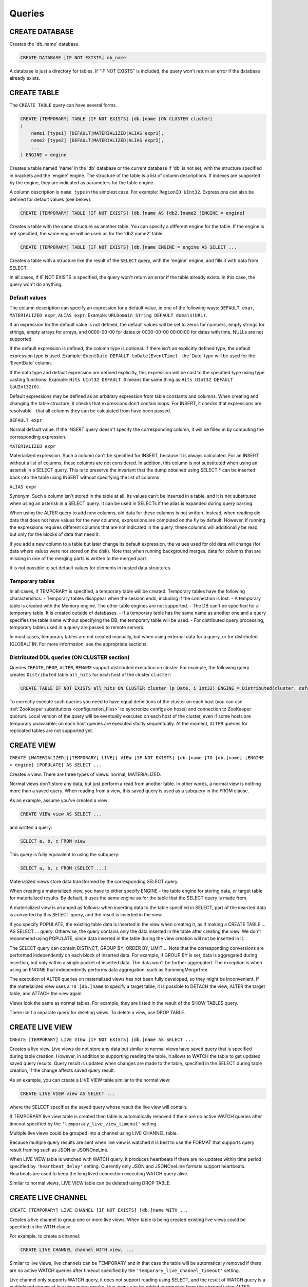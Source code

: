 Queries
-------

CREATE DATABASE
~~~~~~~~~~~~~~~
Creates the 'db_name' database.

.. code-block:: sql

    CREATE DATABASE [IF NOT EXISTS] db_name

A database is just a directory for tables.
If "IF NOT EXISTS" is included, the query won't return an error if the database already exists.

CREATE TABLE
~~~~~~~~~~~~
The ``CREATE TABLE`` query can have several forms.

.. code-block:: sql

    CREATE [TEMPORARY] TABLE [IF NOT EXISTS] [db.]name [ON CLUSTER cluster]
    (
        name1 [type1] [DEFAULT|MATERIALIZED|ALIAS expr1],
        name2 [type2] [DEFAULT|MATERIALIZED|ALIAS expr2],
        ...
    ) ENGINE = engine

Creates a table named 'name' in the 'db' database or the current database if 'db' is not set, with the structure specified in brackets and the 'engine' engine. The structure of the table is a list of column descriptions. If indexes are supported by the engine, they are indicated as parameters for the table engine.

A column description is ``name type`` in the simplest case. For example: ``RegionID UInt32``.
Expressions can also be defined for default values (see below).

.. code-block:: sql

    CREATE [TEMPORARY] TABLE [IF NOT EXISTS] [db.]name AS [db2.]name2 [ENGINE = engine]

Creates a table with the same structure as another table. You can specify a different engine for the table. If the engine is not specified, the same engine will be used as for the 'db2.name2' table.

.. code-block:: sql

    CREATE [TEMPORARY] TABLE [IF NOT EXISTS] [db.]name ENGINE = engine AS SELECT ...

Creates a table with a structure like the result of the ``SELECT`` query, with the 'engine' engine, and fills it with data from SELECT.

In all cases, if IF NOT EXISTS is specified, the query won't return an error if the table already exists. In this case, the query won't do anything.

Default values
""""""""""""""
The column description can specify an expression for a default value, in one of the following ways:
``DEFAULT expr``, ``MATERIALIZED expr``, ``ALIAS expr``.
Example: ``URLDomain String DEFAULT domain(URL)``.

If an expression for the default value is not defined, the default values will be set to zeros for numbers, empty strings for strings, empty arrays for arrays, and 0000-00-00 for dates or 0000-00-00 00:00:00 for dates with time. NULLs are not supported.

If the default expression is defined, the column type is optional. If there isn't an explicitly defined type, the default expression type is used. Example: ``EventDate DEFAULT toDate(EventTime)`` - the 'Date' type will be used for the 'EventDate' column.

If the data type and default expression are defined explicitly, this expression will be cast to the specified type using type casting functions. Example: ``Hits UInt32 DEFAULT 0`` means the same thing as ``Hits UInt32 DEFAULT toUInt32(0)``.

Default expressions may be defined as an arbitrary expression from table constants and columns. When creating and changing the table structure, it checks that expressions don't contain loops. For INSERT, it checks that expressions are resolvable - that all columns they can be calculated from have been passed.

``DEFAULT expr``

Normal default value. If the INSERT query doesn't specify the corresponding column, it will be filled in by computing the corresponding expression.

``MATERIALIZED expr``

Materialized expression. Such a column can't be specified for INSERT, because it is always calculated.
For an INSERT without a list of columns, these columns are not considered.
In addition, this column is not substituted when using an asterisk in a SELECT query. This is to preserve the invariant that the dump obtained using SELECT * can be inserted back into the table using INSERT without specifying the list of columns.

``ALIAS expr``

Synonym. Such a column isn't stored in the table at all.
Its values can't be inserted in a table, and it is not substituted when using an asterisk in a SELECT query.
It can be used in SELECTs if the alias is expanded during query parsing.

When using the ALTER query to add new columns, old data for these columns is not written. Instead, when reading old data that does not have values for the new columns, expressions are computed on the fly by default. However, if running the expressions requires different columns that are not indicated in the query, these columns will additionally be read, but only for the blocks of data that need it.

If you add a new column to a table but later change its default expression, the values used for old data will change (for data where values were not stored on the disk). Note that when running background merges, data for columns that are missing in one of the merging parts is written to the merged part.

It is not possible to set default values for elements in nested data structures.

Temporary tables
""""""""""""""""
In all cases, if TEMPORARY is specified, a temporary table will be created. Temporary tables have the following characteristics:
- Temporary tables disappear when the session ends, including if the connection is lost.
- A temporary table is created with the Memory engine. The other table engines are not supported.
- The DB can't be specified for a temporary table. It is created outside of databases.
- If a temporary table has the same name as another one and a query specifies the table name without specifying the DB, the temporary table will be used.
- For distributed query processing, temporary tables used in a query are passed to remote servers.

In most cases, temporary tables are not created manually, but when using external data for a query, or for distributed (GLOBAL) IN. For more information, see the appropriate sections.

Distributed DDL queries (ON CLUSTER section)
""""""""""""""""""""""""""""""""""""""""""""

Queries ``CREATE``, ``DROP``, ``ALTER``, ``RENAME`` support distributed execution on cluster.
For example, the following query creates ``Distributed`` table ``all_hits`` for each host of the cluster ``cluster``:

.. code-block:: sql

    CREATE TABLE IF NOT EXISTS all_hits ON CLUSTER cluster (p Date, i Int32) ENGINE = Distributed(cluster, default, hits)

To correctly execute such queries you need to have equal definitions of the cluster on each host (you can use :ref:`ZooKeeper substitutions <configuration_files>` to syncronize configs on hosts) and connection to ZooKeeper quorum.
Local version of the query will be eventually executed on each host of the cluster, even if some hosts are temporary unavaiable; on each host queries are executed stictly sequentually.
At the moment, ``ALTER`` queries for replicated tables are not supported yet.

CREATE VIEW
~~~~~~~~~~~
``CREATE [MATERIALIZED|[[TEMPORARY] LIVE]] VIEW [IF NOT EXISTS] [db.]name [TO [db.]name] [ENGINE = engine] [POPULATE] AS SELECT ...``

Creates a view. There are three types of views: normal, MATERIALIZED.

Normal views don't store any data, but just perform a read from another table. In other words, a normal view is nothing more than a saved query. When reading from a view, this saved query is used as a subquery in the FROM clause.

As an example, assume you've created a view:

.. code-block:: sql

    CREATE VIEW view AS SELECT ...

and written a query:

.. code-block:: sql

    SELECT a, b, c FROM view
    
This query is fully equivalent to using the subquery:

.. code-block:: sql

    SELECT a, b, c FROM (SELECT ...)

Materialized views store data transformed by the corresponding SELECT query.

When creating a materialized view, you have to either specify ENGINE - the table engine for storing data, or target table for materialized results. By default, it uses the same engine as for the table that the SELECT query is made from.

A materialized view is arranged as follows: when inserting data to the table specified in SELECT, part of the inserted data is converted by this SELECT query, and the result is inserted in the view.

If you specify POPULATE, the existing table data is inserted in the view when creating it, as if making a CREATE TABLE ... AS SELECT ... query. Otherwise, the query contains only the data inserted in the table after creating the view. We don't recommend using POPULATE, since data inserted in the table during the view creation will not be inserted in it.

The SELECT query can contain DISTINCT, GROUP BY, ORDER BY, LIMIT ... Note that the corresponding conversions are performed independently on each block of inserted data. For example, if GROUP BY is set, data is aggregated during insertion, but only within a single packet of inserted data. The data won't be further aggregated. The exception is when using an ENGINE that independently performs data aggregation, such as SummingMergeTree.

The execution of ALTER queries on materialized views has not been fully developed, so they might be inconvenient.
If the materialized view uses a ``TO [db.]name`` to specify a target table, it is possible to DETACH the view, ALTER the target table, and ATTACH the view again.

Views look the same as normal tables. For example, they are listed in the result of the SHOW TABLES query.

There isn't a separate query for deleting views. To delete a view, use DROP TABLE.

CREATE LIVE VIEW
~~~~~~~~~~~~~~~~
``CREATE [TEMPORARY] LIVE VIEW [IF NOT EXISTS] [db.]name AS SELECT ...``

Creates a live view. Live views do not store any data but similar to normal views have saved query that is specified during table creation.
However, in addition to supporting reading the table, it allows to WATCH the table
to get updated saved query results. Query result is updated when changes are made to the table, specified in the SELECT during table creation, if the change affects saved query result.

As an example, you can create a LIVE VIEW table similar to the normal view:

.. code-block:: sql

    CREATE LIVE VIEW view AS SELECT ...

where the SELECT specifies the saved query whose result the live view will contain.

If TEMPORARY live view table is created then table is automatically removed if there are no active WATCH queries after timeout specified by the
``'temporary_live_view_timeout'`` setting.

Multiple live views could be grouped into a channel using LIVE CHANNEL table.

Because multiple query results are sent when live view is watched it is best to use the FORMAT that supports query result framing
such as JSON or JSONOneLine.

When LIVE VIEW table is watched with WATCH query, it produces heartbeats if there are no updates within time period specified by ``'heartbeat_delay'`` setting.
Currently only JSON and JSONOneLine formats support heartbeats. Hearbeats are used to keep the long lived connection executing WATCH query alive.

Similar to normal views, LIVE VIEW table can be deleted using DROP TABLE.

CREATE LIVE CHANNEL
~~~~~~~~~~~~~~~~~~~
``CREATE [TEMPORARY] LIVE CHANNEL [IF NOT EXISTS] [db.]name WITH ...``

Creates a live channel to group one or more live views. When table is being created existing live views could be specified in the WITH clause

For example, to create a channel:

.. code-block:: sql

    CREATE LIVE CHANNEL channel WITH view, ...

Similar to live views, live channels can be TEMPORARY and in that case the table will be automatically removed if there are no active WATCH queries
after timeout specified by the ``'temporary_live_channel_timeout'`` setting.

Live channel only supports WATCH query, it does not support reading using SELECT, and the result of WATCH query is a multiplexed stream of live view query results. Live views can be added or
removed from the channel using ALTER CHANNEL command.

When multiple live views are added to the channel, live views are checked for updated results in round-robin fashion to ensure that no
one live view consumes all the channel bandwidth.

Because multiple query results are multiplexed on the same channel, it is best to use the output FORMAT that supports query result framing
such as JSON or JSONOneLine.

When live channel is watched it produces heartbeats if are no updates within time period specified by ``'heartbeat_delay'`` setting.
Currently only JSON and JSONOneLine formats support heartbeats. Hearbeats are used to keep the long lived connection executing WATCH query alive.

Similar to views, live channels can be deleted using DROP TABLE.

ALTER CHANNEL
~~~~~~~~~~~~~~
``ALTER CHANNEL channel ADD|REMOVE|MODIFY|REFRESH ...``

Modifies channel state. One or more live views can be added or removed using ADD or REMOVE commands. To specify new group of live views that belong
to the channel use MODIFY command. If refreshed live view query result is needed to be sent on the channel then REFRESH command can be used.

For example, to add LIVE VIEW to a channel:

.. code-block:: sql

    ALTER CHANNEL channel ADD view

to remove LIVE VIEW from a channel:

.. code-block:: sql

    ALTER CHANNEL channel REMOVE view

to modify channel LIVE VIEW list:

.. code-block:: sql

    ALTER CHANNEL channel MODIFY view, ...

to refresh LIVE VIEW query results:

.. code-block:: sql

    ALTER CHANNEL channel REFRESH view, ...

The command timeout is determined by the ``'alter_channel_wait_ms'`` setting. If the timeout is reached then command is aborted
while partial changes to the channel might have been applied. The timeout is present because channels can have large number
of live views and the changes have to be propagated to all the active WATCH queries to keep consistent channel state.

WATCH
~~~~~
``WATCH [db.]name [LIMIT n] [FORMAT format]``

This query is used to watch either LIVE VIEW or LIVE CHANNEL tables. The LIMIT can be specified to set number of updates to receive
before terminating the query. By default, number of updates is not limited.

Similar to the SELECT query the output format is specified using FORMAT clause. Because multiple query results are sent
as the result of WATCH query, it is best to use the FORMAT that supports query result framing such as JSON or JSONOneLine.

ATTACH
~~~~~~
The query is exactly the same as CREATE, except
- The word ATTACH is used instead of CREATE.
- The query doesn't create data on the disk, but assumes that data is already in the appropriate places, and just adds information about the table to the server.
After executing an ATTACH query, the server will know about the existence of the table.

If the table has been previously detached and it's structure is known, it's possible to use shorthand form and omit structure definition:

.. code-block:: sql

    ATTACH TABLE [IF NOT EXISTS] [db.]name

This query is used when starting the server. The server stores table metadata as files with ATTACH queries, which it simply runs at launch (with the exception of system tables, which are explicitly created on the server).

DROP
~~~~
This query has two types: ``DROP DATABASE`` and ``DROP TABLE``.

.. code-block:: sql

    DROP DATABASE [IF EXISTS] db [ON CLUSTER cluster]

Deletes all tables inside the 'db' database, then deletes the 'db' database itself.
If IF EXISTS is specified, it doesn't return an error if the database doesn't exist.

.. code-block:: sql

    DROP TABLE [IF EXISTS] [db.]name [ON CLUSTER cluster]

Deletes the table.
If ``IF EXISTS`` is specified, it doesn't return an error if the table doesn't exist or the database doesn't exist.

DETACH
~~~~~~
Deletes information about the table from the server. The server stops knowing about the table's existence.

.. code-block:: sql

    DETACH TABLE [IF EXISTS] [db.]name

This does not delete the table's data or metadata. On the next server launch, the server will read the metadata and find out about the table again. Similarly, a "detached" table can be re-attached using the ATTACH query (with the exception of system tables, which do not have metadata stored for them).

There is no DETACH DATABASE query.

RENAME
~~~~~~
Renames one or more tables.

.. code-block:: sql

    RENAME TABLE [db11.]name11 TO [db12.]name12, [db21.]name21 TO [db22.]name22, ... [ON CLUSTER cluster]

All tables are renamed under global locking. Renaming tables is a light operation. If you indicated another database after TO, the table will be moved to this database. However, the directories with databases must reside in the same file system (otherwise, an error is returned).

ALTER
~~~~~
The ALTER query is only supported for \*MergeTree type tables, as well as for Merge and Distributed types. The query has several variations.

Column manipulations
""""""""""""""""""""""""
Lets you change the table structure.

.. code-block:: sql

    ALTER TABLE [db].name [ON CLUSTER cluster] ADD|DROP|MODIFY COLUMN ...

In the query, specify a list of one or more comma-separated actions. Each action is an operation on a column.

The following actions are supported:

.. code-block:: sql

    ADD COLUMN name [type] [default_expr] [AFTER name_after]

Adds a new column to the table with the specified name, type, and default expression (see the section "Default expressions"). If you specify 'AFTER name_after' (the name of another column), the column is added after the specified one in the list of table columns. Otherwise, the column is added to the end of the table. Note that there is no way to add a column to the beginning of a table. For a chain of actions, 'name_after' can be the name of a column that is added in one of the previous actions.

Adding a column just changes the table structure, without performing any actions with data. The data doesn't appear on the disk after ALTER. If the data is missing for a column when reading from the table, it is filled in with default values (by performing the default expression if there is one, or using zeros or empty strings). The column appears on the disk after merging data parts (see MergeTree).

This approach allows us to complete the ALTER query instantly, without increasing the volume of old data.

.. code-block:: sql

    DROP COLUMN name

Deletes the column with the name 'name'.

Deletes data from the file system. Since this deletes entire files, the query is completed almost instantly.

.. code-block:: sql

    MODIFY COLUMN name [type] [default_expr]

Changes the 'name' column's type to 'type' and/or the default expression to 'default_expr'. When changing the type, values are converted as if the 'toType' function were applied to them.

If only the default expression is changed, the query doesn't do anything complex, and is completed almost instantly.

Changing the column type is the only complex action - it changes the contents of files with data. For large tables, this may take a long time.

There are several stages of execution:
- Preparing temporary (new) files with modified data.
- Renaming old files.
- Renaming the temporary (new) files to the old names.
- Deleting the old files.

Only the first stage takes time. If there is a failure at this stage, the data is not changed.
If there is a failure during one of the successive stages, data can be restored manually. The exception is if the old files were deleted from the file system but the data for the new files did not get written to the disk and was lost.

There is no support for changing the column type in arrays and nested data structures.

The ALTER query lets you create and delete separate elements (columns) in nested data structures, but not whole nested data structures. To add a nested data structure, you can add columns with a name like 'name.nested_name' and the type 'Array(T)'. A nested data structure is equivalent to multiple array columns with a name that has the same prefix before the dot.

There is no support for deleting of columns in the primary key or the sampling key (columns that are in the ENGINE expression). Changing the type of columns in the primary key is allowed only if such change doesn't entail changing the actual data (e.g. adding the value to an Enum or changing the type from DateTime to UInt32 is allowed).

If the ALTER query is not sufficient for making the table changes you need, you can create a new table, copy the data to it using the INSERT SELECT query, then switch the tables using the RENAME query and delete the old table.

The ALTER query blocks all reads and writes for the table. In other words, if a long SELECT is running at the time of the ALTER query, the ALTER query will wait for the SELECT to complete. At the same time, all new queries to the same table will wait while this ALTER is running.

For tables that don't store data themselves (Merge and Distributed), ALTER just changes the table structure, and does not change the structure of subordinate tables. For example, when running ALTER for a Distributed table, you will also need to run ALTER for the tables on all remote servers.

The ALTER query for changing columns is replicated. The instructions are saved in ZooKeeper, then each replica applies them. All ALTER queries are run in the same order. The query waits for the appropriate actions to be completed on the other replicas. However, a query to change columns in a replicated table can be interrupted, and all actions will be performed asynchronously.

Manipulations with partitions and parts
"""""""""""""""""""""""""""""""""""""""
Only works for tables in the MergeTree family. The following operations are available:

* ``DETACH PARTITION`` - Move a partition to the 'detached' directory and forget it.
* ``DROP PARTITION`` - Delete a partition.
* ``ATTACH PART|PARTITION`` - Add a new part or partition from the 'detached' directory to the table.
* ``FREEZE PARTITION`` - Create a backup of a partition.
* ``FETCH PARTITION`` - Download a partition from another server.

Each type of query is covered separately below.

A partition in a table is data for a single calendar month. This is determined by the values of the date key specified in the table engine parameters. Each month's data is stored separately in order to simplify manipulations with this data.

A "part" in the table is part of the data from a single partition, sorted by the primary key.

You can use the ``system.parts`` table to view the set of table parts and partitions:

.. code-block:: text

    SELECT * FROM system.parts WHERE active

``active`` - Only count active parts. Inactive parts are, for example, source parts remaining after merging to a larger part - these parts are deleted approximately 10 minutes after merging.

Another way to view a set of parts and partitions is to go into the directory with table data.
The directory with data is
/var/lib/clickhouse/data/database/table/,
where /var/lib/clickhouse/ is the path to ClickHouse data, 'database' is the database name, and 'table' is the table name. Example:

.. code-block:: bash

    $ ls -l /var/lib/clickhouse/data/test/visits/
    total 48
    drwxrwxrwx 2 clickhouse clickhouse 20480 мая   13 02:58 20140317_20140323_2_2_0
    drwxrwxrwx 2 clickhouse clickhouse 20480 мая   13 02:58 20140317_20140323_4_4_0
    drwxrwxrwx 2 clickhouse clickhouse  4096 мая   13 02:55 detached
    -rw-rw-rw- 1 clickhouse clickhouse     2 мая   13 02:58 increment.txt

Here ``20140317_20140323_2_2_0``, ``20140317_20140323_4_4_0`` - are directories of parts.

Let's look at the name of the first part: ``20140317_20140323_2_2_0``.
* ``20140317`` - minimum date of part data
* ``20140323`` - maximum date of part data
* ``2`` - minimum number of the data block
* ``2`` - maximum number of the data block
* ``0`` - part level, depth of the merge tree that formed it

Each part corresponds to a single partition and contains data for a single month.
201403 - The partition name. A partition is a set of parts for a single month.

On an operating server, you can't manually change the set of parts or their data on the file system, since the server won't know about it. For non-replicated tables, you can do this when the server is stopped, but we don't recommended it. For replicated tables, the set of parts can't be changed in any case.

The 'detached' directory contains parts that are not used by the server - detached from the table using the ALTER ... DETACH query. Parts that are damaged are also moved to this directory, instead of deleting them. You can add, delete, or modify the data in the 'detached' directory at any time - the server won't know about this until you make the ALTER TABLE ... ATTACH query.

.. code-block:: sql

    ALTER TABLE [db.]table DETACH PARTITION 'name'

Move all data for partitions named 'name' to the 'detached' directory and forget about them.
The partition name is specified in YYYYMM format. It can be indicated in single quotes or without them.

After the query is executed, you can do whatever you want with the data in the 'detached' directory — delete it from the file system, or just leave it.

The query is replicated - data will be moved to the 'detached' directory and forgotten on all replicas. The query can only be sent to a leader replica. To find out if a replica is a leader, perform SELECT to the 'system.replicas' system table. Alternatively, it is easier to make a query on all replicas, and all except one will throw an exception.

.. code-block:: sql

    ALTER TABLE [db.]table DROP PARTITION 'name'

Similar to the DETACH operation. Deletes data from the table. Data parts will be tagged as inactive and will be completely deleted in approximately 10 minutes. The query is replicated - data will be deleted on all replicas.

.. code-block:: sql

    ALTER TABLE [db.]table ATTACH PARTITION|PART 'name'

Adds data to the table from the 'detached' directory.

It is possible to add data for an entire partition or a separate part. For a part, specify the full name of the part in single quotes.

The query is replicated. Each replica checks whether there is data in the 'detached' directory. If there is data, it checks the integrity, verifies that it matches the data on the server that initiated the query, and then adds it if everything is correct. If not, it downloads data from the query requestor replica, or from another replica where the data has already been added.

So you can put data in the 'detached' directory on one replica, and use the ALTER ... ATTACH query to add it to the table on all replicas.

.. code-block:: sql

    ALTER TABLE [db.]table FREEZE PARTITION 'name'

Creates a local backup of one or multiple partitions. The name can be the full name of the partition (for example, 201403), or its prefix (for example, 2014) - then the backup will be created for all the corresponding partitions.

The query does the following: for a data snapshot at the time of execution, it creates hardlinks to table data in the directory /var/lib/clickhouse/shadow/N/...
/var/lib/clickhouse/ is the working ClickHouse directory from the config.
N is the incremental number of the backup.

``/var/lib/clickhouse/`` - working directory of ClickHouse from config file.
``N`` - incremental number of backup.

The same structure of directories is created inside the backup as inside  ``/var/lib/clickhouse/``.
It also performs 'chmod' for all files, forbidding writes to them.

The backup is created almost instantly (but first it waits for current queries to the corresponding table to finish running). At first, the backup doesn't take any space on the disk. As the system works, the backup can take disk space, as data is modified. If the backup is made for old enough data, it won't take space on the disk.

After creating the backup, data from ``/var/lib/clickhouse/shadow/`` can be copied to the remote server and then deleted on the local server. The entire backup process is performed without stopping the server.

The ``ALTER ... FREEZE PARTITION`` query is not replicated. A local backup is only created on the local server.

As an alternative, you can manually copy data from the ``/var/lib/clickhouse/data/database/table directory``. But if you do this while the server is running, race conditions are possible when copying directories with files being added or changed, and the backup may be inconsistent. You can do this if the server isn't running - then the resulting data will be the same as after the ALTER TABLE t FREEZE PARTITION query.

``ALTER TABLE ... FREEZE PARTITION`` only copies data, not table metadata. To make a backup of table metadata, copy the file  ``/var/lib/clickhouse/metadata/database/table.sql``

To restore from a backup:

* Use the CREATE query to create the table if it doesn't exist. The query can be taken from an .sql file (replace ATTACH in it with CREATE).
* Copy data from the ``data/database/table/`` directory inside the backup to the ``/var/lib/clickhouse/data/database/table/detached/`` directory.
* Run ``ALTER TABLE ... ATTACH PARTITION YYYYMM``queries where ``YYYYMM`` is the month, for every month.

In this way, data from the backup will be added to the table.
Restoring from a backup doesn't require stopping the server.

Backups and replication
"""""""""""""""""""""""
Replication provides protection from device failures. If all data disappeared on one of your replicas, follow the instructions in the "Restoration after failure" section to restore it.

For protection from device failures, you must use replication. For more information about replication, see the section "Data replication".

Backups protect against human error (accidentally deleting data, deleting the wrong data or in the wrong cluster, or corrupting data). For high-volume databases, it can be difficult to copy backups to remote servers. In such cases, to protect from human error, you can keep a backup on the same server (it will reside in /var/lib/clickhouse/shadow/).

.. code-block:: sql

  ALTER TABLE [db.]table FETCH PARTITION 'name' FROM 'path-in-zookeeper'

This query only works for replicatable tables.

It downloads the specified partition from the shard that has its ZooKeeper path specified in the FROM clause, then puts it in the 'detached' directory for the specified table.

Although the query is called ALTER TABLE, it does not change the table structure, and does not immediately change the data available in the table.

Data is placed in the 'detached' directory. You can use the ALTER TABLE ... ATTACH query to attach the data.

The path to ZooKeeper is specified in the FROM clause. For example, ``/clickhouse/tables/01-01/visits``.
Before downloading, the system checks that the partition exists and the table structure matches. The most appropriate replica is selected automatically from the healthy replicas.

The ALTER ... FETCH PARTITION query is not replicated. The partition will be downloaded to the 'detached' directory only on the local server. Note that if after this you use the ALTER TABLE ... ATTACH query to add data to the table, the data will be added on all replicas (on one of the replicas it will be added from the 'detached' directory, and on the rest it will be loaded from neighboring replicas).

Synchronicity of ALTER queries
""""""""""""""""""""""""""""""
For non-replicatable tables, all ALTER queries are performed synchronously. For replicatable tables, the query just adds instructions for the appropriate actions to ZooKeeper, and the actions themselves are performed as soon as possible. However, the query can wait for these actions to be completed on all the replicas.

For ``ALTER ... ATTACH|DETACH|DROP`` queries, you can use the ``'replication_alter_partitions_sync'`` setting to set up waiting.
Possible values: 0 - do not wait, 1 - wait for own completion (default), 2 - wait for all.

SHOW DATABASES
~~~~~~~~~~~~~~

.. code-block:: sql

    SHOW DATABASES [INTO OUTFILE filename] [FORMAT format]

Prints a list of all databases.
This query is identical to the query ``SELECT name FROM system.databases [INTO OUTFILE filename] [FORMAT format]``
See the section "Formats".

SHOW TABLES
~~~~~~~~~~~

.. code-block:: sql

    SHOW TABLES [FROM db] [LIKE 'pattern'] [INTO OUTFILE filename] [FORMAT format]

Outputs a list of
* tables from the current database, or from the 'db' database if "FROM db" is specified.
* all tables, or tables whose name matches the pattern, if "LIKE 'pattern'" is specified.

The query is identical to the query  SELECT name FROM system.tables
WHERE database = 'db' [AND name LIKE 'pattern'] [INTO OUTFILE filename] [FORMAT format]
See the section "LIKE operator".

SHOW PROCESSLIST
~~~~~~~~~~~~~~~~

.. code-block:: sql

    SHOW PROCESSLIST [INTO OUTFILE filename] [FORMAT format]

Outputs a list of queries currently being processed, other than SHOW PROCESSLIST queries.

Prints a table containing the columns:

**user** is the user who made the query. Keep in mind that for distributed processing, queries are sent to remote servers under the 'default' user. SHOW PROCESSLIST shows the username for a specific query, not for a query that this query initiated.

**address** is the name of the host that the query was sent from. For distributed processing, on remote servers, this is the name of the query requestor host. To track where a distributed query was originally made from, look at SHOW PROCESSLIST on the query requestor server.

**elapsed** - The execution time, in seconds. Queries are output in order of decreasing execution time.

**rows_read**, **bytes_read** - How many rows and bytes of uncompressed data were read when processing the query. For distributed processing, data is totaled from all the remote servers. This is the data used for restrictions and quotas.

**memory_usage** - Current RAM usage in bytes. See the setting 'max_memory_usage'.

**query** - The query itself. In INSERT queries, the data for insertion is not output.

**query_id** - The query identifier. Non-empty only if it was explicitly defined by the user. For distributed processing, the query ID is not passed to remote servers.

This query is exactly the same as: SELECT * FROM system.processes [INTO OUTFILE filename] [FORMAT format].

Tip (execute in the console):
``watch -n1 "clickhouse-client --query='SHOW PROCESSLIST'"``

SHOW CREATE TABLE
~~~~~~~~~~~~~~~~~

.. code-block:: sql

    SHOW CREATE TABLE [db.]table [INTO OUTFILE filename] [FORMAT format]

Returns a single String-type 'statement' column, which contains a single value - the CREATE query used for creating the specified table.

DESCRIBE TABLE
~~~~~~~~~~~~~~

.. code-block:: sql

    DESC|DESCRIBE TABLE [db.]table [INTO OUTFILE filename] [FORMAT format]

Returns two String-type columns: 'name' and 'type', which indicate the names and types of columns in the specified table.

Nested data structures are output in "expanded" format. Each column is shown separately, with the name after a dot.

EXISTS
~~~~~~

.. code-block:: sql

    EXISTS TABLE [db.]name [INTO OUTFILE filename] [FORMAT format]

Returns a single UInt8-type column, which contains the single value 0 if the table or database doesn't exist, or 1 if the table exists in the specified database.

USE
~~~

.. code-block:: sql

   USE db

Lets you set the current database for the session.
The current database is used for searching for tables if the database is not explicitly defined in the query with a dot before the table name.
This query can't be made when using the HTTP protocol, since there is no concept of a session.

SET
~~~

.. code-block:: sql

    SET [GLOBAL] param = value

Lets you set the 'param' setting to 'value'. You can also make all the settings from the specified settings profile in a single query. To do this, specify 'profile' as the setting name. For more information, see the section "Settings". The setting is made for the session, or for the server (globally) if GLOBAL is specified.
When making a global setting, the setting is not applied to sessions already running, including the current session. It will only be used for new sessions.

When the server is restarted, settings made using SET are lost.
To make settings that persist after a server restart, you can only use the server's config file.

OPTIMIZE
~~~~~~~~

.. code-block:: sql

    OPTIMIZE TABLE [db.]name [PARTITION partition] [FINAL]

Asks the table engine to do something for optimization.
Supported only by \*MergeTree engines, in which this query initializes a non-scheduled merge of data parts.
If ``PARTITION`` is specified, then only specified partition will be optimized.
If ``FINAL`` is specified, then optimization will be performed even if data inside the partition already optimized (i. e. all data is in single part).

INSERT
~~~~~~
This query has several variations.

.. code-block:: sql

    INSERT INTO [db.]table [(c1, c2, c3)] VALUES (v11, v12, v13), (v21, v22, v23), ...

Inserts rows with the listed values in the 'table' table. 
This query is exactly the same as:

.. code-block:: sql

    INSERT INTO [db.]table [(c1, c2, c3)] FORMAT Values (v11, v12, v13), (v21, v22, v23), ...

.. code-block:: sql

    INSERT INTO [db.]table [(c1, c2, c3)] FORMAT format ...

Inserts data in any specified format.
The data itself comes after 'format', after all space symbols up to the first line break if there is one and including it, or after all space symbols if there isn't a line break. We recommend writing data starting from the next line (this is important if the data starts with space characters).

Example:

.. code-block:: sql

    INSERT INTO t FORMAT TabSeparated
    11  Hello, world!
    22  Qwerty

For more information about data formats, see the section "Formats". The "Interfaces" section describes how to insert data separately from the query when using the command-line client or the HTTP interface.

The query may optionally specify a list of columns for insertion. In this case, the default values are written to the other columns.
Default values are calculated from DEFAULT expressions specified in table definitions, or, if the DEFAULT is not explicitly defined, zeros and empty strings are used. If the 'strict_insert_default' setting is set to 1, all the columns that do not have explicit DEFAULTS must be specified in the query.

.. code-block:: sql

    INSERT INTO [db.]table [(c1, c2, c3)] SELECT ...

Inserts the result of the SELECT query into a table.
The names and data types of the SELECT result must exactly match the table structure that data is inserted into, or the specified list of columns.
To change column names, use synonyms (AS) in the SELECT query.
To change data types, use type conversion functions (see the section "Functions").

None of the data formats allows using expressions as values.
In other words, you can't write INSERT INTO t VALUES (now(), 1 + 1, DEFAULT).

There is no support for other data part modification queries:
UPDATE, DELETE, REPLACE, MERGE, UPSERT, INSERT UPDATE.
However, you can delete old data using ALTER TABLE ... DROP PARTITION.


SELECT
~~~~~~

His Highness, the SELECT query.

.. code-block:: sql

    SELECT [DISTINCT] expr_list
        [FROM [db.]table | (subquery) | table_function] [FINAL]
        [SAMPLE sample_coeff]
        [ARRAY JOIN ...]
        [GLOBAL] ANY|ALL INNER|LEFT JOIN (subquery)|table USING columns_list
        [PREWHERE expr]
        [WHERE expr]
        [GROUP BY expr_list] [WITH TOTALS]
        [HAVING expr]
        [ORDER BY expr_list]
        [LIMIT [n, ]m]
        [UNION ALL ...]
        [INTO OUTFILE filename]
        [FORMAT format]

All the clauses are optional, except for the required list of expressions immediately after SELECT.
The clauses below are described in almost the same order as in the query execution conveyor.

If the query omits the DISTINCT, GROUP BY, and ORDER BY clauses and the IN and JOIN subqueries, the query will be completely stream processed, using O(1) amount of RAM.
Otherwise, the query may consume too much RAM, if appropriate restrictions are not defined (max_memory_usage, max_rows_to_group_by, max_rows_to_sort, max_rows_in_distinct, max_bytes_in_distinct, max_rows_in_set, max_bytes_in_set, max_rows_in_join, max_bytes_in_join, max_bytes_before_external_sort, max_bytes_before_external_group_by). For more information, see the section "Settings". It is possible to use external sorting (saving temporary tables to a disk) and external aggregation. Merge join is not implemented.

FROM clause
"""""""""""

If the FROM clause is omitted, data will be read from the 'system.one' table.
The 'system.one' table contains exactly one row (this table fulfills the same purpose as the DUAL table found in other DBMSs).

The FROM clause specifies the table to read data from, or a subquery, or a table function; ARRAY JOIN and the regular JOIN may also be included (see below).

Instead of a table, the SELECT subquery may be specified in brackets. In this case, the subquery processing pipeline will be built into the processing pipeline of an external query.
In contrast to standard SQL, a synonym does not need to be specified after a subquery. For compatibility, it is possible to write 'AS name' after a subquery, but the specified name isn't used anywhere.

A table function may be specified instead of a table. For more information, see the section "Table functions".

To execute a query, all the columns listed in the query are extracted from the appropriate table. Any columns not needed for the external query are thrown out of the subqueries.
If a query does not list any columns (for example, SELECT count() FROM t), some column is extracted from the table anyway (the smallest one is preferred), in order to calculate the number of rows.

The FINAL modifier can be used only for a SELECT from a CollapsingMergeTree table. When you specify FINAL, data is selected fully "collapsed". Keep in mind that using FINAL leads to a selection that includes columns related to the primary key, in addition to the columns specified in the SELECT. Additionally, the query will be executed in a single stream, and data will be merged during query execution. This means that when using FINAL, the query is processed more slowly. In most cases, you should avoid using FINAL. For more information, see the section "CollapsingMergeTree engine".

SAMPLE clause
"""""""""""""

The SAMPLE clause allows for approximated query processing.
Approximated query processing is only supported by MergeTree\* type tables, and only if the sampling expression was specified during table creation (see the section "MergeTree engine").

SAMPLE has the format ``SAMPLE k``, where 'k' is a decimal number from 0 to 1, or ``SAMPLE n``, where 'n' is a sufficiently large integer.

In the first case, the query will be executed on 'k' percent of data. For example, ``SAMPLE 0.1`` runs the query on 10% of data.
In the second case, the query will be executed on a sample of no more than 'n' rows. For example, ``SAMPLE 10000000`` runs the query on a maximum of 10,000,000 rows.

Example:

.. code-block:: sql

    SELECT
        Title,
        count() * 10 AS PageViews
    FROM hits_distributed
    SAMPLE 0.1
    WHERE
        CounterID = 34
        AND toDate(EventDate) >= toDate('2013-01-29')
        AND toDate(EventDate) <= toDate('2013-02-04')
        AND NOT DontCountHits
        AND NOT Refresh
        AND Title != ''
    GROUP BY Title
    ORDER BY PageViews DESC LIMIT 1000

In this example, the query is executed on a sample from 0.1 (10%) of data. Values of aggregate functions are not corrected automatically, so to get an approximate result, the value 'count()' is manually multiplied by 10.

When using something like ``SAMPLE 10000000``, there isn't any information about which relative percent of data was processed or what the aggregate functions should be multiplied by, so this method of writing is not always appropriate to the situation.

A sample with a relative coefficient is "consistent": if we look at all possible data that could be in the table, a sample (when using a single sampling expression specified during table creation) with the same coefficient always selects the same subset of possible data. In other words, a sample from different tables on different servers at different times is made the same way.

For example, a sample of user IDs takes rows with the same subset of all the possible user IDs from different tables. This allows using the sample in subqueries in the IN clause, as well as for manually correlating results of different queries with samples.

ARRAY JOIN clause
"""""""""""""""""

Allows executing JOIN with an array or nested data structure. The intent is similar to the 'arrayJoin' function, but its functionality is broader.

ARRAY JOIN is essentially INNER JOIN with an array. Example:

.. code-block:: text

    :) CREATE TABLE arrays_test (s String, arr Array(UInt8)) ENGINE = Memory

    CREATE TABLE arrays_test
    (
        s String,
        arr Array(UInt8)
    ) ENGINE = Memory

    Ok.

    0 rows in set. Elapsed: 0.001 sec.

    :) INSERT INTO arrays_test VALUES ('Hello', [1,2]), ('World', [3,4,5]), ('Goodbye', [])

    INSERT INTO arrays_test VALUES

    Ok.

    3 rows in set. Elapsed: 0.001 sec.

    :) SELECT * FROM arrays_test

    SELECT *
    FROM arrays_test

    ┌─s───────┬─arr─────┐
    │ Hello   │ [1,2]   │
    │ World   │ [3,4,5] │
    │ Goodbye │ []      │
    └─────────┴─────────┘

    3 rows in set. Elapsed: 0.001 sec.

    :) SELECT s, arr FROM arrays_test ARRAY JOIN arr

    SELECT s, arr
    FROM arrays_test
    ARRAY JOIN arr

    ┌─s─────┬─arr─┐
    │ Hello │   1 │
    │ Hello │   2 │
    │ World │   3 │
    │ World │   4 │
    │ World │   5 │
    └───────┴─────┘

    5 rows in set. Elapsed: 0.001 sec.

An alias can be specified for an array in the ARRAY JOIN clause. In this case, an array item can be accessed by this alias, but the array itself by the original name. Example:

.. code-block:: sql

    :) SELECT s, arr, a FROM arrays_test ARRAY JOIN arr AS a

    SELECT s, arr, a
    FROM arrays_test
    ARRAY JOIN arr AS a

.. code-block:: text

    ┌─s─────┬─arr─────┬─a─┐
    │ Hello │ [1,2]   │ 1 │
    │ Hello │ [1,2]   │ 2 │
    │ World │ [3,4,5] │ 3 │
    │ World │ [3,4,5] │ 4 │
    │ World │ [3,4,5] │ 5 │
    └───────┴─────────┴───┘

    5 rows in set. Elapsed: 0.001 sec.

Multiple arrays of the same size can be comma-separated in the ARRAY JOIN clause. In this case, JOIN is performed with them simultaneously (the direct sum, not the direct product).
Example:

.. code-block:: text

    :) SELECT s, arr, a, num, mapped FROM arrays_test ARRAY JOIN arr AS a, arrayEnumerate(arr) AS num, arrayMap(x -> x + 1, arr) AS mapped

    SELECT s, arr, a, num, mapped
    FROM arrays_test
    ARRAY JOIN arr AS a, arrayEnumerate(arr) AS num, arrayMap(lambda(tuple(x), plus(x, 1)), arr) AS mapped

    ┌─s─────┬─arr─────┬─a─┬─num─┬─mapped─┐
    │ Hello │ [1,2]   │ 1 │   1 │      2 │
    │ Hello │ [1,2]   │ 2 │   2 │      3 │
    │ World │ [3,4,5] │ 3 │   1 │      4 │
    │ World │ [3,4,5] │ 4 │   2 │      5 │
    │ World │ [3,4,5] │ 5 │   3 │      6 │
    └───────┴─────────┴───┴─────┴────────┘

    5 rows in set. Elapsed: 0.002 sec.

    :) SELECT s, arr, a, num, arrayEnumerate(arr) FROM arrays_test ARRAY JOIN arr AS a, arrayEnumerate(arr) AS num

    SELECT s, arr, a, num, arrayEnumerate(arr)
    FROM arrays_test
    ARRAY JOIN arr AS a, arrayEnumerate(arr) AS num

    ┌─s─────┬─arr─────┬─a─┬─num─┬─arrayEnumerate(arr)─┐
    │ Hello │ [1,2]   │ 1 │   1 │ [1,2]               │
    │ Hello │ [1,2]   │ 2 │   2 │ [1,2]               │
    │ World │ [3,4,5] │ 3 │   1 │ [1,2,3]             │
    │ World │ [3,4,5] │ 4 │   2 │ [1,2,3]             │
    │ World │ [3,4,5] │ 5 │   3 │ [1,2,3]             │
    └───────┴─────────┴───┴─────┴─────────────────────┘

    5 rows in set. Elapsed: 0.002 sec.

ARRAY JOIN also works with nested data structures. Example:

.. code-block:: text

    :) CREATE TABLE nested_test (s String, nest Nested(x UInt8, y UInt32)) ENGINE = Memory

    CREATE TABLE nested_test
    (
        s String,
        nest Nested(
        x UInt8,
        y UInt32)
    ) ENGINE = Memory

    Ok.

    0 rows in set. Elapsed: 0.006 sec.

    :) INSERT INTO nested_test VALUES ('Hello', [1,2], [10,20]), ('World', [3,4,5], [30,40,50]), ('Goodbye', [], [])

    INSERT INTO nested_test VALUES

    Ok.

    3 rows in set. Elapsed: 0.001 sec.

    :) SELECT * FROM nested_test

    SELECT *
    FROM nested_test

    ┌─s───────┬─nest.x──┬─nest.y─────┐
    │ Hello   │ [1,2]   │ [10,20]    │
    │ World   │ [3,4,5] │ [30,40,50] │
    │ Goodbye │ []      │ []         │
    └─────────┴─────────┴────────────┘

    3 rows in set. Elapsed: 0.001 sec.

    :) SELECT s, nest.x, nest.y FROM nested_test ARRAY JOIN nest

    SELECT s, `nest.x`, `nest.y`
    FROM nested_test
    ARRAY JOIN nest

    ┌─s─────┬─nest.x─┬─nest.y─┐
    │ Hello │      1 │     10 │
    │ Hello │      2 │     20 │
    │ World │      3 │     30 │
    │ World │      4 │     40 │
    │ World │      5 │     50 │
    └───────┴────────┴────────┘

    5 rows in set. Elapsed: 0.001 sec.

When specifying names of nested data structures in ARRAY JOIN, the meaning is the same as ARRAY JOIN with all the array elements that it consists of. Example:

.. code-block:: text

    :) SELECT s, nest.x, nest.y FROM nested_test ARRAY JOIN nest.x, nest.y

    SELECT s, `nest.x`, `nest.y`
    FROM nested_test
    ARRAY JOIN `nest.x`, `nest.y`

    ┌─s─────┬─nest.x─┬─nest.y─┐
    │ Hello │      1 │     10 │
    │ Hello │      2 │     20 │
    │ World │      3 │     30 │
    │ World │      4 │     40 │
    │ World │      5 │     50 │
    └───────┴────────┴────────┘

    5 rows in set. Elapsed: 0.001 sec.

This variation also makes sense:

.. code-block:: sql

    :) SELECT s, nest.x, nest.y FROM nested_test ARRAY JOIN nest.x

    SELECT s, `nest.x`, `nest.y`
    FROM nested_test
    ARRAY JOIN `nest.x`

.. code-block:: text

    ┌─s─────┬─nest.x─┬─nest.y─────┐
    │ Hello │      1 │ [10,20]    │
    │ Hello │      2 │ [10,20]    │
    │ World │      3 │ [30,40,50] │
    │ World │      4 │ [30,40,50] │
    │ World │      5 │ [30,40,50] │
    └───────┴────────┴────────────┘

    5 rows in set. Elapsed: 0.001 sec.

An alias may be used for a nested data structure, in order to select either the JOIN result or the source array. Example:

.. code-block:: sql

    :) SELECT s, n.x, n.y, nest.x, nest.y FROM nested_test ARRAY JOIN nest AS n

    SELECT s, `n.x`, `n.y`, `nest.x`, `nest.y`
    FROM nested_test
    ARRAY JOIN nest AS n

.. code-block:: text

    ┌─s─────┬─n.x─┬─n.y─┬─nest.x──┬─nest.y─────┐
    │ Hello │   1 │  10 │ [1,2]   │ [10,20]    │
    │ Hello │   2 │  20 │ [1,2]   │ [10,20]    │
    │ World │   3 │  30 │ [3,4,5] │ [30,40,50] │
    │ World │   4 │  40 │ [3,4,5] │ [30,40,50] │
    │ World │   5 │  50 │ [3,4,5] │ [30,40,50] │
    └───────┴─────┴─────┴─────────┴────────────┘

    5 rows in set. Elapsed: 0.001 sec.

Example of using the arrayEnumerate function:

.. code-block:: sql

    :) SELECT s, n.x, n.y, nest.x, nest.y, num FROM nested_test ARRAY JOIN nest AS n, arrayEnumerate(nest.x) AS num

    SELECT s, `n.x`, `n.y`, `nest.x`, `nest.y`, num
    FROM nested_test
    ARRAY JOIN nest AS n, arrayEnumerate(`nest.x`) AS num

.. code-block:: text

    ┌─s─────┬─n.x─┬─n.y─┬─nest.x──┬─nest.y─────┬─num─┐
    │ Hello │   1 │  10 │ [1,2]   │ [10,20]    │   1 │
    │ Hello │   2 │  20 │ [1,2]   │ [10,20]    │   2 │
    │ World │   3 │  30 │ [3,4,5] │ [30,40,50] │   1 │
    │ World │   4 │  40 │ [3,4,5] │ [30,40,50] │   2 │
    │ World │   5 │  50 │ [3,4,5] │ [30,40,50] │   3 │
    └───────┴─────┴─────┴─────────┴────────────┴─────┘

    5 rows in set. Elapsed: 0.002 sec.

The query can only specify a single ARRAY JOIN clause.

The corresponding conversion can be performed before the WHERE/PREWHERE clause (if its result is needed in this clause), or after completing WHERE/PREWHERE (to reduce the volume of calculations).

JOIN clause
"""""""""""
The normal JOIN, which is not related to ARRAY JOIN described above.

.. code-block:: sql

    [GLOBAL] ANY|ALL INNER|LEFT [OUTER] JOIN (subquery)|table USING columns_list

Performs joins with data from the subquery. At the beginning of query execution, the subquery specified after JOIN is run, and its result is saved in memory. Then it is read from the "left" table specified in the FROM clause, and while it is being read, for each of the read rows from the "left" table, rows are selected from the subquery results table (the "right" table) that meet the condition for matching the values of the columns specified in USING.

The table name can be specified instead of a subquery. This is equivalent to the ``SELECT * FROM table`` subquery, except in a special case when the table has the Join engine - an array prepared for joining.

All columns that are not needed for the JOIN are deleted from the subquery.

There are several types of JOINs:

INNER or LEFT - the type:
If INNER is specified, the result will contain only those rows that have a matching row in the right table.
If LEFT is specified, any rows in the left table that don't have matching rows in the right table will be assigned the default value - zeros or empty rows. LEFT OUTER may be written instead of LEFT; the word OUTER does not affect anything.

ANY or ALL - strictness:
If ANY is specified and there are multiple matching rows in the right table, only the first one will be joined.
If ALL is specified and there are multiple matching rows in the right table, the data will be multiplied by the number of these rows.

Using ALL corresponds to the normal JOIN semantic from standard SQL.
Using ANY is optimal. If the right table has only one matching row, the results of ANY and ALL are the same. You must specify either ANY or ALL (neither of them is selected by default).

GLOBAL - distribution:

When using a normal ``JOIN``, the query is sent to remote servers. Subqueries are run on each of them in order to make the right table, and the join is performed with this table. In other words, the right table is formed on each server separately.

When using ``GLOBAL ... JOIN``, first the requestor server runs a subquery to calculate the right table. This temporary table is passed to each remote server, and queries are run on them using the temporary data that was transmitted.

Be careful when using GLOBAL JOINs. For more information, see the section "Distributed subqueries" below.

Any combination of JOINs is possible. For example, ``GLOBAL ANY LEFT OUTER JOIN``.

When running JOINs, there is no optimization of the order of execution in relation to other stages of the query. The join (a search in the right table) is run before filtering in WHERE and before aggregation. In order to explicitly set the order of execution, we recommend running a JOIN subquery with a subquery.

Example:

.. code-block:: sql

    SELECT
        CounterID,
        hits,
        visits
    FROM
    (
        SELECT
            CounterID,
            count() AS hits
        FROM test.hits
        GROUP BY CounterID
    ) ANY LEFT JOIN
    (
        SELECT
            CounterID,
            sum(Sign) AS visits
        FROM test.visits
        GROUP BY CounterID
    ) USING CounterID
    ORDER BY hits DESC
    LIMIT 10

.. code-block:: text

    ┌─CounterID─┬───hits─┬─visits─┐
    │   1143050 │ 523264 │  13665 │
    │    731962 │ 475698 │ 102716 │
    │    722545 │ 337212 │ 108187 │
    │    722889 │ 252197 │  10547 │
    │   2237260 │ 196036 │   9522 │
    │  23057320 │ 147211 │   7689 │
    │    722818 │  90109 │  17847 │
    │     48221 │  85379 │   4652 │
    │  19762435 │  77807 │   7026 │
    │    722884 │  77492 │  11056 │
    └───────────┴────────┴────────┘

Subqueries don't allow you to set names or use them for referencing a column from a specific subquery.
The columns specified in USING must have the same names in both subqueries, and the other columns must be named differently. You can use aliases to change the names of columns in subqueries (the example uses the aliases 'hits' and 'visits').

The USING clause specifies one or more columns to join, which establishes the equality of these columns. The list of columns is set without brackets. More complex join conditions are not supported.

The right table (the subquery result) resides in RAM. If there isn't enough memory, you can't run a JOIN.

Only one JOIN can be specified in a query (on a single level). To run multiple JOINs, you can put them in subqueries.

Each time a query is run with the same JOIN, the subquery is run again - the result is not cached. To avoid this, use the special 'Join' table engine, which is a prepared array for joining that is always in RAM. For more information, see the section "Table engines, Join".

In some cases, it is more efficient to use IN instead of JOIN. Among the various types of JOINs, the most efficient is ANY LEFT JOIN, then ANY INNER JOIN. The least efficient are ALL LEFT JOIN and ALL INNER JOIN.

If you need a JOIN for joining with dimension tables (these are relatively small tables that contain dimension properties, such as names for advertising campaigns), a JOIN might not be very convenient due to the bulky syntax and the fact that the right table is re-accessed for every query. For such cases, there is an "external dictionaries" feature that you should use instead of JOIN. For more information, see the section "External dictionaries".

WHERE clause
""""""""""""

If there is a WHERE clause, it must contain an expression with the UInt8 type. This is usually an expression with comparison and logical operators.
This expression will be used for filtering data before all other transformations.

If indexes are supported by the database table engine, the expression is evaluated on the ability to use indexes.

PREWHERE clause
"""""""""""""""

This clause has the same meaning as the WHERE clause. The difference is in which data is read from the table. When using PREWHERE, first only the columns necessary for executing PREWHERE are read. Then the other columns are read that are needed for running the query, but only those blocks where the PREWHERE expression is true.

It makes sense to use PREWHERE if there are filtration conditions that are not suitable for indexes that are used by a minority of the columns in the query, but that provide strong data filtration. This reduces the volume of data to read.

For example, it is useful to write PREWHERE for queries that extract a large number of columns, but that only have filtration for a few columns.

PREWHERE is only supported by \*MergeTree tables.

A query may simultaneously specify PREWHERE and WHERE. In this case, PREWHERE precedes WHERE.

Keep in mind that it does not make much sense for PREWHERE to only specify those columns that have an index, because when using an index, only the data blocks that match the index are read.

If the 'optimize_move_to_prewhere' setting is set to 1 and PREWHERE is omitted, the system uses heuristics to automatically move parts of expressions from WHERE to PREWHERE.

GROUP BY clause
"""""""""""""""

This is one of the most important parts of a column-oriented DBMS.

If there is a GROUP BY clause, it must contain a list of expressions. Each expression will be referred to here as a "key".
All the expressions in the SELECT, HAVING, and ORDER BY clauses must be calculated from keys or from aggregate functions. In other words, each column selected from the table must be used either in keys or inside aggregate functions.

If a query contains only table columns inside aggregate functions, the GROUP BY clause can be omitted, and aggregation by an empty set of keys is assumed.

Example:

.. code-block:: sql

    SELECT
        count(),
        median(FetchTiming > 60 ? 60 : FetchTiming),
        count() - sum(Refresh)
    FROM hits

However, in contrast to standard SQL, if the table doesn't have any rows (either there aren't any at all, or there aren't any after using WHERE to filter), an empty result is returned, and not the result from one of the rows containing the initial values of aggregate functions.

As opposed to MySQL (and conforming to standard SQL), you can't get some value of some column that is not in a key or aggregate function (except constant expressions). To work around this, you can use the 'any' aggregate function (get the first encountered value) or 'min/max'.

Example:

.. code-block:: sql

    SELECT
        domainWithoutWWW(URL) AS domain,
        count(),
        any(Title) AS title -- для каждого домена достаём первый попавшийся заголовок страницы
    FROM hits
    GROUP BY domain

For every different key value encountered, GROUP BY calculates a set of aggregate function values.

GROUP BY is not supported for array columns.

A constant can't be specified as arguments for aggregate functions. Example: sum(1). Instead of this, you can get rid of the constant. Example: ``count()``.

WITH TOTALS modifier
^^^^^^^^^^^^^^^^^^^^

If the WITH TOTALS modifier is specified, another row will be calculated. This row will have key columns containing default values (zeros or empty lines), and columns of aggregate functions with the values calculated across all the rows (the "total" values).

This extra row is output in JSON*, TabSeparated*, and Pretty* formats, separately from the other rows. In the other formats, this row is not output.

In JSON* formats, this row is output as a separate 'totals' field. In TabSeparated formats, the row comes after the main result, preceded by an empty row (after the other data). In Pretty formats, the row is output as a separate table after the main result.

``WITH TOTALS`` can be run in different ways when HAVING is present. The behavior depends on the 'totals_mode' setting.
By default, totals_mode = 'before_having'. In this case, 'totals' is calculated across all rows, including the ones that don't pass through HAVING and 'max_rows_to_group_by'.

The other alternatives include only the rows that pass through HAVING in 'totals', and behave differently with the setting 'max_rows_to_group_by' and 'group_by_overflow_mode = 'any''.

``after_having_exclusive`` - Don't include rows that didn't pass through ``'max_rows_to_group_by'``. In other words, 'totals' will have less than or the same number of rows as it would if 'max_rows_to_group_by' were omitted.

``after_having_inclusive`` - Include all the rows that didn't pass through ``'max_rows_to_group_by'`` in 'totals'. In other words, 'totals' will have more than or the same number of rows as it would if 'max_rows_to_group_by' were omitted.

``after_having_auto`` - Count the number of rows that passed through HAVING. If it is more than a certain amount (by default, 50%), include all the rows that didn't pass through 'max_rows_to_group_by' in 'totals'. Otherwise, do not include them.

``totals_auto_threshold`` - By default, 0.5 is the coefficient for ``after_having_auto``.

If 'max_rows_to_group_by' and 'group_by_overflow_mode = 'any'' are not used, all variations of 'after_having' are the same, and you can use any of them (for example, 'after_having_auto').

You can use WITH TOTALS in subqueries, including subqueries in the JOIN clause. In this case, the respective total values are combined.

external memory GROUP BY
^^^^^^^^^^^^^^^^^^^^^^^^

It is possible to turn on spilling temporary data to disk to limit memory consumption during the execution of GROUP BY. Value of ``max_bytes_before_external_group_by`` setting determines the maximum memory consumption before temporary data is dumped to the file system. If it is 0 (the default value), the feature is turned off.

When using ``max_bytes_before_external_group_by`` it is advisable to set ``max_memory_usage`` to an approximately twice greater value. The reason for this is that aggregation is executed in two stages: reading and generation of intermediate data (1) and merging of intermediate data (2). Spilling data to the filesystem can be performed only on stage 1. If the spilling did not happen, then stage 2 could consume up to the same amount of memory as stage 1.

For example: if ``max_memory_usage`` is equal to 10000000000 and you want to use external aggregation, it makes sense to set ``max_bytes_before_external_group_by`` to 10000000000 and ``max_memory_usage`` to 20000000000. If dumping data to the file system happened at least once during the execution, maximum memory consumption would be just a little bit higher than ``max_bytes_before_external_group_by``.

During distributed query execution external aggregation is performed on the remote servers. If you want the memory consumption on the originating server to be small, set ``distributed_aggregation_memory_efficient`` to 1. If ``distributed_aggregation_memory_efficient`` is turned on then during merging of the dumped data and also during merging of the query results from the remote servers, total memory consumption is no more than 1/256 * number of threads of the total amount of memory.

If external aggregation is turned on and total memory consumption was less than ``max_bytes_before_external_group_by`` (meaning that no spilling took place), the query performance is the same as when external aggregation is turned off. If some data was dumped, then execution time will be several times longer (approximately 3x).

If you have an ORDER BY clause with some small LIMIT after a GROUP BY, then ORDER BY will not consume significant amount of memory. But if no LIMIT is provided, don't forget to turn on external sorting (``max_bytes_before_external_sort``).

LIMIT N BY modifier
^^^^^^^^^^^^^^^^^^^

LIMIT ``N`` BY ``COLUMNS`` allows you to restrict top ``N`` rows per each group of ``COLUMNS``. ``LIMIT N BY`` is unrelated to ``LIMIT`` clause. Key for ``LIMIT N BY`` could contain arbitrary number of columns or expressions.

Example:

.. code-block:: sql

    SELECT
        domainWithoutWWW(URL) AS domain,
        domainWithoutWWW(REFERRER_URL) AS referrer,
        device_type,
        count() cnt
    FROM hits
    GROUP BY domain, referrer, device_type
    ORDER BY cnt DESC
    LIMIT 5 BY domain, device_type
    LIMIT 100

will select top 5 referrers for each domain - device type pair, total number of rows - 100.

HAVING clause
"""""""""""""

Allows filtering the result received after GROUP BY, similar to the WHERE clause.
WHERE and HAVING differ in that WHERE is performed before aggregation (GROUP BY), while HAVING is performed after it. If aggregation is not performed, HAVING can't be used.

ORDER BY clause
"""""""""""""""

The ORDER BY clause contains a list of expressions, which can each be assigned DESC or ASC (the sorting direction). If the direction is not specified, ASC is assumed. ASC is sorted in ascending order, and DESC in descending order. The sorting direction applies to a single expression, not to the entire list. Example: ``ORDER BY Visits DESC, SearchPhrase``

For sorting by String values, you can specify collation (comparison). Example: ``ORDER BY SearchPhrase COLLATE 'tr'`` - for sorting by keyword in ascending order, using the Turkish alphabet, case insensitive, assuming that strings are UTF-8 encoded. COLLATE can be specified or not for each expression in ORDER BY independently. If ASC or DESC is specified, COLLATE is specified after it. When using COLLATE, sorting is always case-insensitive.

We only recommend using COLLATE for final sorting of a small number of rows, since sorting with COLLATE is less efficient than normal sorting by bytes.

Rows that have identical values for the list of sorting expressions are output in an arbitrary order, which can also be nondeterministic (different each time).
If the ORDER BY clause is omitted, the order of the rows is also undefined, and may be nondeterministic as well.

When floating point numbers are sorted, NaNs are separate from the other values. Regardless of the sorting order, NaNs come at the end. In other words, for ascending sorting they are placed as if they are larger than all the other numbers, while for descending sorting they are placed as if they are smaller than the rest.

Less RAM is used if a small enough LIMIT is specified in addition to ORDER BY. Otherwise, the amount of memory spent is proportional to the volume of data for sorting. For distributed query processing, if GROUP BY is omitted, sorting is partially done on remote servers, and the results are merged on the requestor server. This means that for distributed sorting, the volume of data to sort can be greater than the amount of memory on a single server.

If there is not enough RAM, it is possible to perform sorting in external memory (creating temporary files on a disk). Use the setting max_bytes_before_external_sort for this purpose. If it is set to 0 (the default), external sorting is disabled. If it is enabled, when the volume of data to sort reaches the specified number of bytes, the collected data is sorted and dumped into a temporary file. After all data is read, all the sorted files are merged and the results are output. Files are written to the /var/lib/clickhouse/tmp/ directory in the config (by default, but you can use the 'tmp_path' parameter to change this setting).

Running a query may use more memory than ``'max_bytes_before_external_sort'``. For this reason, this setting must have a value significantly smaller than 'max_memory_usage'. As an example, if your server has 128 GB of RAM and you need to run a single query, set 'max_memory_usage' to 100 GB, and 'max_bytes_before_external_sort' to 80 GB.

External sorting works much less effectively than sorting in RAM.

SELECT clause
"""""""""""""

The expressions specified in the SELECT clause are analyzed after the calculations for all the clauses listed above are completed.
More specifically, expressions are analyzed that are above the aggregate functions, if there are any aggregate functions. The aggregate functions and everything below them are calculated during aggregation (GROUP BY). These expressions work as if they are applied to separate rows in the result.

DISTINCT clause
"""""""""""""""

If DISTINCT is specified, only a single row will remain out of all the sets of fully matching rows in the result.
The result will be the same as if GROUP BY were specified across all the fields specified in SELECT without aggregate functions. But there are several differences from GROUP BY:

- DISTINCT can be applied together with GROUP BY.
- When ORDER BY is omitted and LIMIT is defined, the query stops running immediately after the required number of different rows has been read. In this case, using DISTINCT is much more optimal.
- Data blocks are output as they are processed, without waiting for the entire query to finish running.

DISTINCT is not supported if SELECT has at least one array column.

LIMIT clause
""""""""""""

LIMIT m allows you to select the first 'm' rows from the result.
LIMIT n, m allows you to select the first 'm' rows from the result after skipping the first 'n' rows.

'n' and 'm' must be non-negative integers.

If there isn't an ORDER BY clause that explicitly sorts results, the result may be arbitrary and nondeterministic.

UNION ALL clause
""""""""""""""""

You can use UNION ALL to combine any number of queries. Example:

.. code-block:: sql

    SELECT CounterID, 1 AS table, toInt64(count()) AS c
        FROM test.hits
        GROUP BY CounterID

    UNION ALL

    SELECT CounterID, 2 AS table, sum(Sign) AS c
        FROM test.visits
        GROUP BY CounterID
        HAVING c > 0

Only UNION ALL is supported. The regular UNION (UNION DISTINCT) is not supported. If you need UNION DISTINCT, you can write SELECT DISTINCT from a subquery containing UNION ALL.

Queries that are parts of UNION ALL can be run simultaneously, and their results can be mixed together.

The structure of results (the number and type of columns) must match for the queries, but the column names can differ. In this case, the column names for the final result will be taken from the first query.

Queries that are parts of UNION ALL can't be enclosed in brackets. ORDER BY and LIMIT are applied to separate queries, not to the final result. If you need to apply a conversion to the final result, you can put all the queries with UNION ALL in a subquery in the FROM clause.

INTO OUTFILE clause
"""""""""""""""""""

Add ``INTO OUTFILE`` filename clause (where filename is a string literal) to redirect query output to a file filename.
In contrast to MySQL the file is created on a client host. The query will fail if a file with the same filename already exists.
INTO OUTFILE is available in the command-line client and clickhouse-local (a query sent via HTTP interface will fail).

Default output format is TabSeparated (the same as in the batch mode of command-line client).

FORMAT clause
"""""""""""""
Specify 'FORMAT format' to get data in any specified format.
You can use this for convenience, or for creating dumps. For more information, see the section "Formats".
If the FORMAT clause is omitted, the default format is used, which depends on both the settings and the interface used for accessing the DB. For the HTTP interface and the command-line client in batch mode, the default format is TabSeparated. For the command-line client in interactive mode, the default format is PrettyCompact (it has attractive and compact tables).

When using the command-line client, data is passed to the client in an internal efficient format. The client independently interprets the FORMAT clause of the query and formats the data itself (thus relieving the network and the server from the load).

IN operators
""""""""""""

The ``IN``, ``NOT IN``, ``GLOBAL IN``, and ``GLOBAL NOT IN`` operators are covered separately, since their functionality is quite rich.

The left side of the operator is either a single column or a tuple.

Examples:

.. code-block:: sql

    SELECT UserID IN (123, 456) FROM ...
    SELECT (CounterID, UserID) IN ((34, 123), (101500, 456)) FROM ...

If the left side is a single column that is in the index, and the right side is a set of constants, the system uses the index for processing the query.

Don't list too many values explicitly (i.e. millions). If a data set is large, put it in a temporary table (for example, see the section "External data for query processing"), then use a subquery.

The right side of the operator can be a set of constant expressions, a set of tuples with constant expressions (shown in the examples above), or the name of a database table or SELECT subquery in brackets.

If the right side of the operator is the name of a table (for example, ``UserID IN users``), this is equivalent to the subquery ``UserID IN (SELECT * FROM users)``. Use this when working with external data that is sent along with the query. For example, the query can be sent together with a set of user IDs loaded to the 'users' temporary table, which should be filtered.

If the right side of the operator is a table name that has the Set engine (a prepared data set that is always in RAM), the data set will not be created over again for each query.

The subquery may specify more than one column for filtering tuples.
Example:

.. code-block:: sql

    SELECT (CounterID, UserID) IN (SELECT CounterID, UserID FROM ...) FROM ...

The columns to the left and right of the ``IN`` operator should have the same type.

The IN operator and subquery may occur in any part of the query, including in aggregate functions and lambda functions.
Example:

.. code-block:: sql

    SELECT
        EventDate,
        avg(UserID IN
        (
            SELECT UserID
            FROM test.hits
            WHERE EventDate = toDate('2014-03-17')
        )) AS ratio
    FROM test.hits
    GROUP BY EventDate
    ORDER BY EventDate ASC

.. code-block:: text

    ┌──EventDate─┬────ratio─┐
    │ 2014-03-17 │        1 │
    │ 2014-03-18 │ 0.807696 │
    │ 2014-03-19 │ 0.755406 │
    │ 2014-03-20 │ 0.723218 │
    │ 2014-03-21 │ 0.697021 │
    │ 2014-03-22 │ 0.647851 │
    │ 2014-03-23 │ 0.648416 │
    └────────────┴──────────┘

For each day after March 17th, count the percentage of pageviews made by users who visited the site on March 17th.
A subquery in the IN clause is always run just one time on a single server. There are no dependent subqueries.

Distributed subqueries
""""""""""""""""""""""

There are two versions of INs with subqueries (and for JOINs): the regular ``IN`` / ``JOIN``, and ``GLOBAL IN`` / ``GLOBAL JOIN``. They differ in how they are run for distributed query processing.

When using the regular ``IN``, the query is sent to remote servers, and each of them runs the subqueries in the IN or JOIN clause.

When using ``GLOBAL IN`` / ``GLOBAL JOIN``, first all the subqueries for ``GLOBAL IN`` / ``GLOBAL JOIN`` are run, and the results are collected in temporary tables. Then the temporary tables are sent to each remote server, where the queries are run using this temporary data.

For a non-distributed query, use the regular ``IN`` / ``JOIN``.

Be careful when using subqueries in the  ``IN`` / ``JOIN`` clauses for distributed query processing.

Let's look at some examples. Assume that each server in the cluster has a normal local_table. Each server also has a **distributed_table** table with the Distributed type, which looks at all the servers in the cluster.

For a query to the **distributed_table**, the query will be sent to all the remote servers and run on them using the **local_table**.

For example, the query

``SELECT uniq(UserID) FROM distributed_table``

will be sent to all the remote servers as

``SELECT uniq(UserID) FROM local_table``

and run on each of them in parallel, until it reaches the stage where intermediate results can be combined. Then the intermediate results will be returned to the requestor server and merged on it, and the final result will be sent to the client.

Now let's examine a query with IN:

.. code-block:: sql

    SELECT uniq(UserID) FROM distributed_table WHERE CounterID = 101500 AND UserID IN (SELECT UserID FROM local_table WHERE CounterID = 34)

- calculates the overlap in the audiences of two websites.

This query will be sent to all the remote servers as

.. code-block:: sql

    SELECT uniq(UserID) FROM local_table WHERE CounterID = 101500 AND UserID IN (SELECT UserID FROM local_table WHERE CounterID = 34)

In other words, the data set in the IN clause will be collected on each server independently, only across the data that is stored locally on each of the servers.

This will work correctly and optimally if you are prepared for this case and have spread data across the cluster servers such that the data for a single UserID resides entirely on a single server. In this case, all the necessary data will be available locally on each server. Otherwise, the result will be inaccurate. We refer to this variation of the query as "local IN".

To correct how the query works when data is spread randomly across the cluster servers, you could specify **distributed_table** inside a subquery. The query would look like this:

.. code-block:: sql

    SELECT uniq(UserID) FROM distributed_table WHERE CounterID = 101500 AND UserID IN (SELECT UserID FROM distributed_table WHERE CounterID = 34)

This query will be sent to all remote servers as

.. code-block:: sql

    SELECT uniq(UserID) FROM local_table WHERE CounterID = 101500 AND UserID IN (SELECT UserID FROM distributed_table WHERE CounterID = 34)

Each of the remote servers will start running the subquery. Since the subquery uses a distributed table, each remote server will re-send the subquery to every remote server, as

.. code-block:: sql

    SELECT UserID FROM local_table WHERE CounterID = 34

For example, if you have a cluster of 100 servers, executing the entire query will require 10,000 elementary requests, which is generally considered unacceptable.

In such cases, you should always use ``GLOBAL IN`` instead of ``IN``. Let's look at how it works for the query

.. code-block:: sql

    SELECT uniq(UserID) FROM distributed_table WHERE CounterID = 101500 AND UserID GLOBAL IN (SELECT UserID FROM distributed_table WHERE CounterID = 34)

The requestor server will execute the subquery

.. code-block:: sql

    SELECT UserID FROM distributed_table WHERE CounterID = 34

and the result will be put in a temporary table in RAM. Then a query will be sent to each remote server as

.. code-block:: sql

    SELECT uniq(UserID) FROM local_table WHERE CounterID = 101500 AND UserID GLOBAL IN _data1

and the temporary table '_data1' will be sent to every remote server together with the query (the name of the temporary table is implementation-defined).

This is more optimal than using the normal IN. However, keep the following points in mind:

#. When creating a temporary table, data is not made unique. To reduce the volume of data transmitted over the network, specify DISTINCT in the subquery. (You don't need to do this for a normal IN.)
#. The temporary table will be sent to all the remote servers. Transmission does not account for network topology. For example, if 10 remote servers reside in a datacenter that is very remote in relation to the requestor server, the data will be sent 10 times over the channel to the remote datacenter. Try to avoid large data sets when using GLOBAL IN.
#. When transmitting data to remote servers, restrictions on network bandwidth are not configurable. You might overload the network.
#. Try to distribute data across servers so that you don't need to use GLOBAL IN on a regular basis.
#. If you need to use GLOBAL IN often, plan the location of the ClickHouse cluster so that in each datacenter, there will be at least one replica of each shard, and there is a fast network between them - for possibility to process query with transferring data only inside datacenter.

It also makes sense to specify a local table in the GLOBAL IN clause, in case this local table is only available on the requestor server and you want to use data from it on remote servers.

Extreme values
""""""""""""""

In addition to results, you can also get minimum and maximum values for the results columns. To do this, set the 'extremes' setting to '1'. Minimums and maximums are calculated for numeric types, dates, and dates with times. For other columns, the default values are output.

An extra two rows are calculated - the minimums and maximums, respectively. These extra two rows are output in JSON*, TabSeparated*, and Pretty* formats, separate from the other rows. They are not output for other formats.

In JSON* formats, the extreme values are output in a separate 'extremes' field. In TabSeparated formats, the row comes after the main result, and after 'totals' if present. It is preceded by an empty row (after the other data). In Pretty formats, the row is output as a separate table after the main result, and after 'totals' if present.

Extreme values are calculated for rows that have passed through LIMIT. However, when using 'LIMIT offset, size', the rows before 'offset' are included in 'extremes'. In stream requests, the result may also include a small number of rows that passed through LIMIT.

Notes
"""""

The GROUP BY and ORDER BY clauses do not support positional arguments. This contradicts MySQL, but conforms to standard SQL.
For example, ``'GROUP BY 1, 2'`` will be interpreted as grouping by constants (i.e. aggregation of all rows into one).

You can use synonyms (AS aliases) in any part of a query.

You can put an asterisk in any part of a query instead of an expression. When the query is analyzed, the asterisk is expanded to a list of all table columns (excluding the ``MATERIALIZED`` and ALIAS columns). There are only a few cases when using an asterisk is justified:
* When creating a table dump.
* For tables containing just a few columns, such as system tables.
* For getting information about what columns are in a table. In this case, set ``'LIMIT 1'``. But it is better to use the ``DESC TABLE`` query.
* When there is strong filtration on a small number of columns using ``PREWHERE``.
* In subqueries (since columns that aren't needed for the external query are excluded from subqueries).
In all other cases, we don't recommend using the asterisk, since it only gives you the drawbacks of a columnar DBMS instead of the advantages.

KILL QUERY
~~~~~~~~~~

.. code-block:: sql

    KILL QUERY WHERE <where expression to SELECT FROM system.processes query> [SYNC|ASYNC|TEST] [FORMAT format]

Tries to finish currently executing queries.
Queries to be finished are selected from ``system.processes`` table according to expression after WHERE term.

Examples:

.. code-block:: sql

    KILL QUERY WHERE query_id='2-857d-4a57-9ee0-327da5d60a90'

Finishes all queries with specified query_id.

.. code-block:: sql

    KILL QUERY WHERE user='username' SYNC

Synchronously finishes all queries of user ``username``.

Readonly users can kill only own queries.
